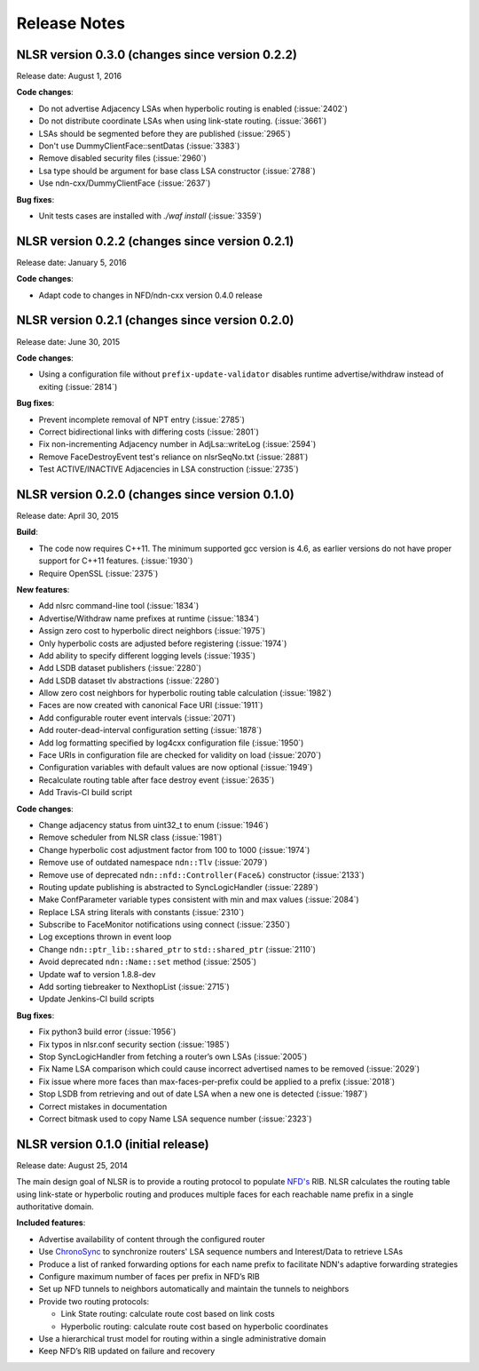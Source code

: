 Release Notes
=============

NLSR version 0.3.0 (changes since version 0.2.2)
++++++++++++++++++++++++++++++++++++++++++++++++

Release date:  August 1, 2016

**Code changes**:

- Do not advertise Adjacency LSAs when hyperbolic routing is enabled (:issue:`2402`)

- Do not distribute coordinate LSAs when using link-state routing. (:issue:`3661`)

- LSAs should be segmented before they are published (:issue:`2965`)

- Don't use DummyClientFace::sentDatas (:issue:`3383`)

- Remove disabled security files (:issue:`2960`)

- Lsa type should be argument for base class LSA constructor (:issue:`2788`)

- Use ndn-cxx/DummyClientFace (:issue:`2637`)

**Bug fixes**:

- Unit tests cases are installed with `./waf install` (:issue:`3359`)


NLSR version 0.2.2 (changes since version 0.2.1)
++++++++++++++++++++++++++++++++++++++++++++++++

Release date: January 5, 2016

**Code changes**:

- Adapt code to changes in NFD/ndn-cxx version 0.4.0 release

NLSR version 0.2.1 (changes since version 0.2.0)
++++++++++++++++++++++++++++++++++++++++++++++++

Release date: June 30, 2015

**Code changes**:

- Using a configuration file without ``prefix-update-validator`` disables runtime advertise/withdraw instead of exiting (:issue:`2814`)

**Bug fixes**:

- Prevent incomplete removal of NPT entry (:issue:`2785`)

- Correct bidirectional links with differing costs (:issue:`2801`)

- Fix non-incrementing Adjacency number in AdjLsa::writeLog (:issue:`2594`)

- Remove FaceDestroyEvent test's reliance on nlsrSeqNo.txt (:issue:`2881`)

- Test ACTIVE/INACTIVE Adjacencies in LSA construction (:issue:`2735`)

NLSR version 0.2.0 (changes since version 0.1.0)
++++++++++++++++++++++++++++++++++++++++++++++++

Release date: April 30, 2015

**Build**:

- The code now requires C++11. The minimum supported gcc version is 4.6, as earlier versions do not have proper support for C++11 features. (:issue:`1930`)

- Require OpenSSL (:issue:`2375`)

**New features**:

- Add nlsrc command-line tool (:issue:`1834`)

- Advertise/Withdraw name prefixes at runtime (:issue:`1834`)

- Assign zero cost to hyperbolic direct neighbors (:issue:`1975`)

- Only hyperbolic costs are adjusted before registering (:issue:`1974`)

- Add ability to specify different logging levels (:issue:`1935`)

- Add LSDB dataset publishers (:issue:`2280`)

- Add LSDB dataset tlv abstractions (:issue:`2280`)

- Allow zero cost neighbors for hyperbolic routing table calculation (:issue:`1982`)

- Faces are now created with canonical Face URI (:issue:`1911`)

- Add configurable router event intervals (:issue:`2071`)

- Add router-dead-interval configuration setting (:issue:`1878`)

- Add log formatting specified by log4cxx configuration file (:issue:`1950`)

- Face URIs in configuration file are checked for validity on load (:issue:`2070`)

- Configuration variables with default values are now optional (:issue:`1949`)

- Recalculate routing table after face destroy event (:issue:`2635`)

- Add Travis-CI build script

**Code changes**:

- Change adjacency status from uint32_t to enum (:issue:`1946`)

- Remove scheduler from NLSR class (:issue:`1981`)

- Change hyperbolic cost adjustment factor from 100 to 1000 (:issue:`1974`)

- Remove use of outdated namespace ``ndn::Tlv`` (:issue:`2079`)

- Remove use of deprecated ``ndn::nfd::Controller(Face&)`` constructor (:issue:`2133`)

- Routing update publishing is abstracted to SyncLogicHandler (:issue:`2289`)

- Make ConfParameter variable types consistent with min and max values (:issue:`2084`)

- Replace LSA string literals with constants (:issue:`2310`)

- Subscribe to FaceMonitor notifications using connect (:issue:`2350`)

- Log exceptions thrown in event loop

- Change ``ndn::ptr_lib::shared_ptr`` to ``std::shared_ptr`` (:issue:`2110`)

- Avoid deprecated ``ndn::Name::set`` method (:issue:`2505`)

- Update waf to version 1.8.8-dev

- Add sorting tiebreaker to NexthopList (:issue:`2715`)

- Update Jenkins-CI build scripts

**Bug fixes**:

- Fix python3 build error (:issue:`1956`)

- Fix typos in nlsr.conf security section (:issue:`1985`)

- Stop SyncLogicHandler from fetching a router’s own LSAs (:issue:`2005`)

- Fix Name LSA comparison which could cause incorrect advertised names to be removed (:issue:`2029`)

- Fix issue where more faces than max-faces-per-prefix could be applied to a prefix (:issue:`2018`)

- Stop LSDB from retrieving and out of date LSA when a new one is detected (:issue:`1987`)

- Correct mistakes in documentation

- Correct bitmask used to copy Name LSA sequence number (:issue:`2323`)

NLSR version 0.1.0 (initial release)
++++++++++++++++++++++++++++++++++++

Release date: August 25, 2014

The main design goal of NLSR is to provide a routing protocol to populate `NFD's
<http://named-data.net/doc/NFD/current/>`_ RIB.  NLSR calculates the routing table using
link-state or hyperbolic routing and produces multiple faces for each reachable name
prefix in a single authoritative domain.

**Included features**:

- Advertise availability of content through the configured router

- Use `ChronoSync <https://github.com/named-data/ChronoSync>`_ to synchronize routers' LSA sequence numbers and Interest/Data to retrieve LSAs

- Produce a list of ranked forwarding options for each name prefix to facilitate NDN's adaptive forwarding strategies

- Configure maximum number of faces per prefix in NFD’s RIB

- Set up NFD tunnels to neighbors automatically and maintain the tunnels to neighbors

- Provide two routing protocols:

  + Link State routing: calculate route cost based on link costs
  + Hyperbolic routing: calculate route cost based on hyperbolic coordinates

- Use a hierarchical trust model for routing within a single administrative domain

- Keep NFD’s RIB updated on failure and recovery
